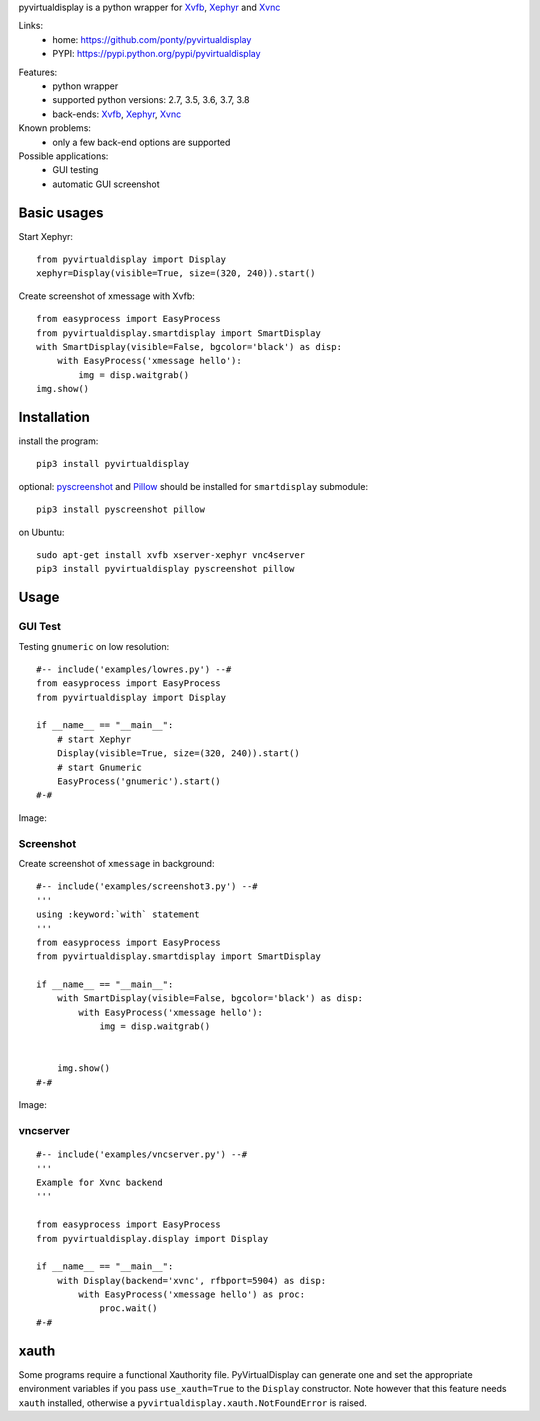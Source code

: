 pyvirtualdisplay is a python wrapper for Xvfb_, Xephyr_ and Xvnc_

Links:
 * home: https://github.com/ponty/pyvirtualdisplay
 * PYPI: https://pypi.python.org/pypi/pyvirtualdisplay

|Travis| |License|

Features:
 - python wrapper
 - supported python versions: 2.7, 3.5, 3.6, 3.7, 3.8
 - back-ends: Xvfb_, Xephyr_, Xvnc_

Known problems:
 - only a few back-end options are supported

Possible applications:
 * GUI testing
 * automatic GUI screenshot

Basic usages
============

Start Xephyr::

    from pyvirtualdisplay import Display
    xephyr=Display(visible=True, size=(320, 240)).start()

Create screenshot of xmessage with Xvfb::

    from easyprocess import EasyProcess
    from pyvirtualdisplay.smartdisplay import SmartDisplay
    with SmartDisplay(visible=False, bgcolor='black') as disp:
        with EasyProcess('xmessage hello'):
            img = disp.waitgrab()
    img.show()

Installation
============

install the program::

    pip3 install pyvirtualdisplay

optional: pyscreenshot_ and Pillow_ should be installed for ``smartdisplay`` submodule::

    pip3 install pyscreenshot pillow

on Ubuntu::

    sudo apt-get install xvfb xserver-xephyr vnc4server
    pip3 install pyvirtualdisplay pyscreenshot pillow

Usage
=====

..  #-- from docs.screenshot import screenshot--#  
..  #-#

GUI Test
--------

Testing ``gnumeric`` on low resolution::

  #-- include('examples/lowres.py') --#
  from easyprocess import EasyProcess
  from pyvirtualdisplay import Display

  if __name__ == "__main__":
      # start Xephyr
      Display(visible=True, size=(320, 240)).start()
      # start Gnumeric
      EasyProcess('gnumeric').start()
  #-#

Image:

.. #-- screenshot('python -m pyvirtualdisplay.examples.lowres','lowres.png') --#
.. image:: _img/lowres.png
.. #-#

Screenshot
----------

Create screenshot of ``xmessage`` in background::

  #-- include('examples/screenshot3.py') --#
  '''
  using :keyword:`with` statement
  '''
  from easyprocess import EasyProcess
  from pyvirtualdisplay.smartdisplay import SmartDisplay

  if __name__ == "__main__":
      with SmartDisplay(visible=False, bgcolor='black') as disp:
          with EasyProcess('xmessage hello'):
              img = disp.waitgrab()


      img.show()
  #-#


Image:

..  #-- screenshot('python -m pyvirtualdisplay.examples.screenshot3','screenshot3.png') --#
.. image:: _img/screenshot3.png
..  #-#
    
vncserver
---------

::

  #-- include('examples/vncserver.py') --#
  '''
  Example for Xvnc backend
  '''

  from easyprocess import EasyProcess
  from pyvirtualdisplay.display import Display

  if __name__ == "__main__":
      with Display(backend='xvnc', rfbport=5904) as disp:
          with EasyProcess('xmessage hello') as proc:
              proc.wait()
  #-#

xauth
=====

Some programs require a functional Xauthority file. PyVirtualDisplay can
generate one and set the appropriate environment variables if you pass
``use_xauth=True`` to the ``Display`` constructor. Note however that this
feature needs ``xauth`` installed, otherwise a
``pyvirtualdisplay.xauth.NotFoundError`` is raised.


.. _Xvfb: http://en.wikipedia.org/wiki/Xvfb
.. _Xephyr: http://en.wikipedia.org/wiki/Xephyr
.. _Xvnc: http://www.hep.phy.cam.ac.uk/vnc_docs/xvnc.html
.. _pyscreenshot: https://github.com/ponty/pyscreenshot
.. _Pillow: https://pillow.readthedocs.io


.. |Travis| image:: https://travis-ci.org/ponty/PyVirtualDisplay.svg?branch=master
   :target: https://travis-ci.org/ponty/PyVirtualDisplay/
.. |License| image:: https://img.shields.io/pypi/l/PyVirtualDisplay.svg
   :target: https://pypi.python.org/pypi/PyVirtualDisplay/
